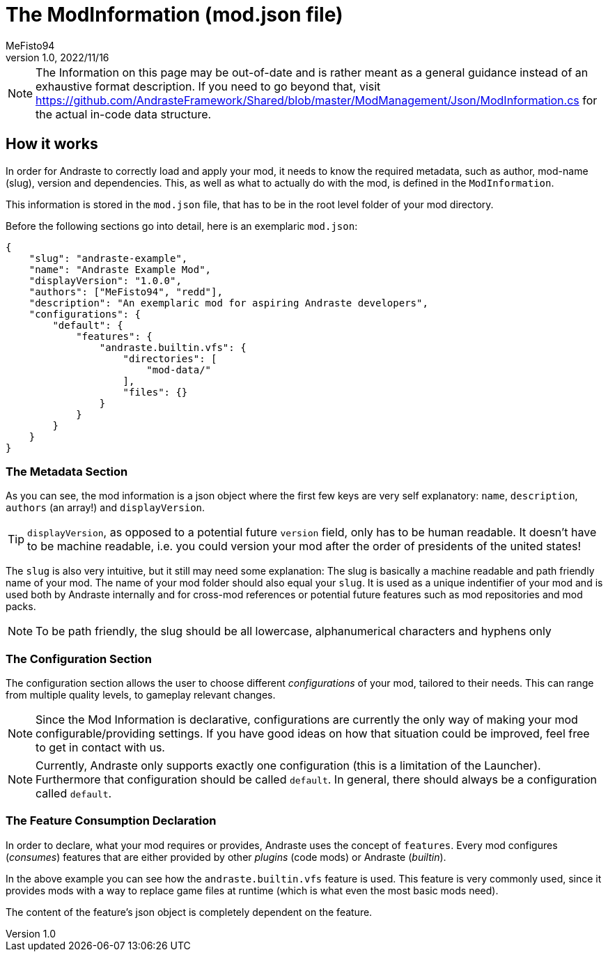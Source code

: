 = The ModInformation (mod.json file)
:author: MeFisto94
:revnumber: 1.0
:revdate: 2022/11/16

NOTE: The Information on this page may be out-of-date and is rather meant as
a general guidance instead of an exhaustive format description.
If you need to go beyond that, visit https://github.com/AndrasteFramework/Shared/blob/master/ModManagement/Json/ModInformation.cs
for the actual in-code data structure.

== How it works
In order for Andraste to correctly load and apply your mod, it needs to know
the required metadata, such as author, mod-name (slug), version and dependencies.
This, as well as what to actually do with the mod, is defined in the `ModInformation`.

This information is stored in the `mod.json` file, that has to be in the root
level folder of your mod directory.

Before the following sections go into detail, here is an exemplaric `mod.json`:

```
{
    "slug": "andraste-example",
    "name": "Andraste Example Mod",
    "displayVersion": "1.0.0",
    "authors": ["MeFisto94", "redd"],
    "description": "An exemplaric mod for aspiring Andraste developers",
    "configurations": {
        "default": {
            "features": {
                "andraste.builtin.vfs": {
                    "directories": [
                        "mod-data/"
                    ],
                    "files": {}
                }
            }
        }
    }
}
```

=== The Metadata Section
As you can see, the mod information is a json object where the first few keys
are very self explanatory:
`name`, `description`, `authors` (an array!) and `displayVersion`.

TIP: `displayVersion`, as opposed to a potential future `version` field,
only has to be human readable. It doesn't have to be machine readable, i.e. you could version your mod after the order of presidents of the united states!

The `slug` is also very intuitive, but it still may need some explanation:
The slug is basically a machine readable and path friendly name of your mod.
The name of your mod folder should also equal your `slug`.
It is used as a unique indentifier of your mod and is used both by Andraste
internally and for cross-mod references or potential future features such as
mod repositories and mod packs.

NOTE: To be path friendly, the slug should be all lowercase, alphanumerical characters and hyphens only

=== The Configuration Section
The configuration section allows the user to choose different _configurations_
of your mod, tailored to their needs.
This can range from multiple quality levels, to gameplay relevant changes.

NOTE: Since the Mod Information is declarative, configurations are currently the only way of making your mod configurable/providing settings.
If you have good ideas on how that situation could be improved, feel free to get
in contact with us.

NOTE: Currently, Andraste only supports exactly one configuration (this is a
limitation of the Launcher). Furthermore that configuration should be called
`default`. In general, there should always be a configuration called `default`.

=== The Feature Consumption Declaration
In order to declare, what your mod requires or provides, Andraste uses the
concept of `features`.
Every mod configures (_consumes_) features that are either provided by other
_plugins_ (code mods) or Andraste (_builtin_).

In the above example you can see how the `andraste.builtin.vfs` feature is used.
This feature is very commonly used, since it provides mods with a way to replace
game files at runtime (which is what even the most basic mods need).

The content of the feature's json object is completely dependent on the feature.

